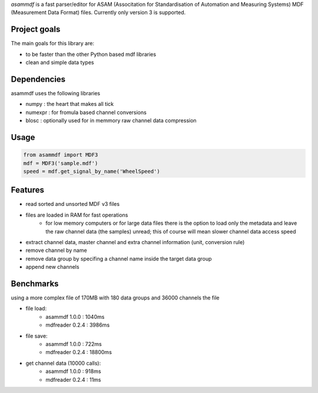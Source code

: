 *asammdf* is a fast parser/editor for ASAM (Associtation for Standardisation of Automation and Measuring Systems) MDF (Measurement Data Format) files. Currently only version 3 is supported.

Project goals
=============
The main goals for this library are:

* to be faster than the other Python based mdf libraries
* clean and simple data types
    
Dependencies
============
asammdf uses the following libraries
    
* numpy : the heart that makes all tick
* numexpr : for fromula based channel conversions
* blosc : optionally used for in memmory raw channel data compression

Usage
=====

.. code-block:: python

    from asammdf import MDF3
    mdf = MDF3('sample.mdf')
    speed = mdf.get_signal_by_name('WheelSpeed')

Features
========

* read sorted and unsorted MDF v3 files
* files are loaded in RAM for fast operations
    * for low memory computers or for large data files there is the option to load only the metadata and leave the raw channel data (the samples) unread; this of course will mean slower channel data access speed
* extract channel data, master channel and extra channel information (unit, conversion rule)
* remove channel by name
* remove data group by specifing a channel name inside the target data group
* append new channels

Benchmarks
==========
using a more complex file of 170MB with 180 data groups and 36000 channels the file 

* file load:
    * asammdf 1.0.0 : 1040ms
    * mdfreader 0.2.4 : 3986ms
        
* file save:
    * asammdf 1.0.0 : 722ms
    * mdfreader 0.2.4 : 18800ms
        
* get channel data (10000 calls):
    * asammdf 1.0.0 : 918ms
    * mdfreader 0.2.4 : 11ms
